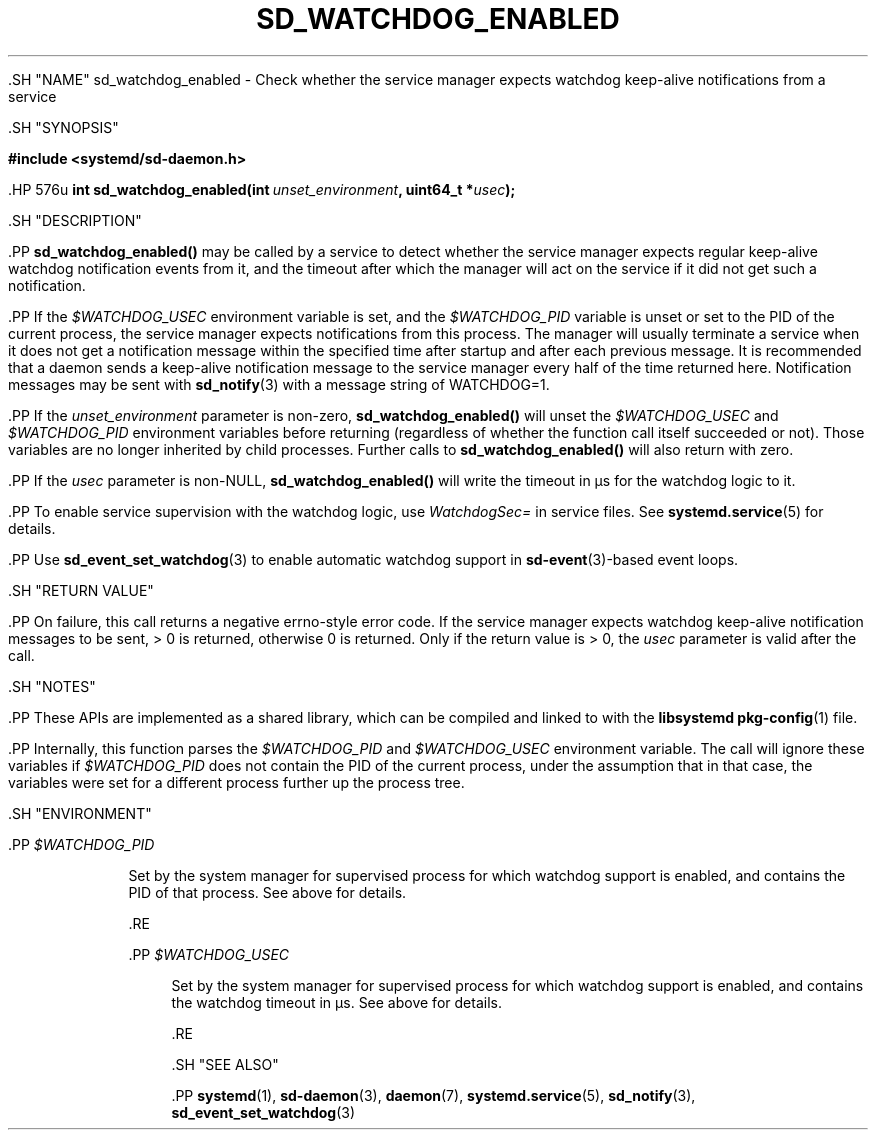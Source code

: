 '\" t
.TH "SD_WATCHDOG_ENABLED" "3" "" "systemd 239" "sd_watchdog_enabled"
.\" -----------------------------------------------------------------
.\" * Define some portability stuff
.\" -----------------------------------------------------------------
.\" ~~~~~~~~~~~~~~~~~~~~~~~~~~~~~~~~~~~~~~~~~~~~~~~~~~~~~~~~~~~~~~~~~
.\" http://bugs.debian.org/507673
.\" http://lists.gnu.org/archive/html/groff/2009-02/msg00013.html
.\" ~~~~~~~~~~~~~~~~~~~~~~~~~~~~~~~~~~~~~~~~~~~~~~~~~~~~~~~~~~~~~~~~~
.ie \n(.g .ds Aq \(aq
.el       .ds Aq '
.\" -----------------------------------------------------------------
.\" * set default formatting
.\" -----------------------------------------------------------------
.\" disable hyphenation
.nh
.\" disable justification (adjust text to left margin only)
.ad l
.\" -----------------------------------------------------------------
.\" * MAIN CONTENT STARTS HERE *
.\" -----------------------------------------------------------------


  

  

  .SH "NAME"
sd_watchdog_enabled \- Check whether the service manager expects watchdog keep\-alive notifications from a service


  .SH "SYNOPSIS"

    
      
.sp
.ft B
.nf
#include <systemd/sd\-daemon\&.h>
.fi
.ft
.sp


      .HP \w'int\ sd_watchdog_enabled('u
.BI "int sd_watchdog_enabled(int\ " "unset_environment" ", uint64_t\ *" "usec" ");"

    
  

  .SH "DESCRIPTION"

    
    .PP
\fBsd_watchdog_enabled()\fR
may be called by a service to detect whether the service manager expects regular keep\-alive watchdog notification events from it, and the timeout after which the manager will act on the service if it did not get such a notification\&.


    .PP
If the
\fI$WATCHDOG_USEC\fR
environment variable is set, and the
\fI$WATCHDOG_PID\fR
variable is unset or set to the PID of the current process, the service manager expects notifications from this process\&. The manager will usually terminate a service when it does not get a notification message within the specified time after startup and after each previous message\&. It is recommended that a daemon sends a keep\-alive notification message to the service manager every half of the time returned here\&. Notification messages may be sent with
\fBsd_notify\fR(3)
with a message string of
WATCHDOG=1\&.


    .PP
If the
\fIunset_environment\fR
parameter is non\-zero,
\fBsd_watchdog_enabled()\fR
will unset the
\fI$WATCHDOG_USEC\fR
and
\fI$WATCHDOG_PID\fR
environment variables before returning (regardless of whether the function call itself succeeded or not)\&. Those variables are no longer inherited by child processes\&. Further calls to
\fBsd_watchdog_enabled()\fR
will also return with zero\&.


    .PP
If the
\fIusec\fR
parameter is non\-NULL,
\fBsd_watchdog_enabled()\fR
will write the timeout in \(mcs for the watchdog logic to it\&.


    .PP
To enable service supervision with the watchdog logic, use
\fIWatchdogSec=\fR
in service files\&. See
\fBsystemd.service\fR(5)
for details\&.


    .PP
Use
\fBsd_event_set_watchdog\fR(3)
to enable automatic watchdog support in
\fBsd-event\fR(3)\-based event loops\&.

  

  .SH "RETURN VALUE"

    

    .PP
On failure, this call returns a negative errno\-style error code\&. If the service manager expects watchdog keep\-alive notification messages to be sent, > 0 is returned, otherwise 0 is returned\&. Only if the return value is > 0, the
\fIusec\fR
parameter is valid after the call\&.

  

  .SH "NOTES"

    

    .PP
These APIs are implemented as a shared library, which can be compiled and linked to with the
\fBlibsystemd\fR\ \&\fBpkg-config\fR(1)
file\&.


    .PP
Internally, this function parses the
\fI$WATCHDOG_PID\fR
and
\fI$WATCHDOG_USEC\fR
environment variable\&. The call will ignore these variables if
\fI$WATCHDOG_PID\fR
does not contain the PID of the current process, under the assumption that in that case, the variables were set for a different process further up the process tree\&.

  

  .SH "ENVIRONMENT"

    

    

      .PP
\fI$WATCHDOG_PID\fR
.RS 4

        

        Set by the system manager for supervised process for which watchdog support is enabled, and contains the PID of that process\&. See above for details\&.

      .RE

      .PP
\fI$WATCHDOG_USEC\fR
.RS 4

        

        Set by the system manager for supervised process for which watchdog support is enabled, and contains the watchdog timeout in \(mcs\&. See above for details\&.

      .RE
    
  

  .SH "SEE ALSO"

    
    .PP
\fBsystemd\fR(1),
\fBsd-daemon\fR(3),
\fBdaemon\fR(7),
\fBsystemd.service\fR(5),
\fBsd_notify\fR(3),
\fBsd_event_set_watchdog\fR(3)

  


